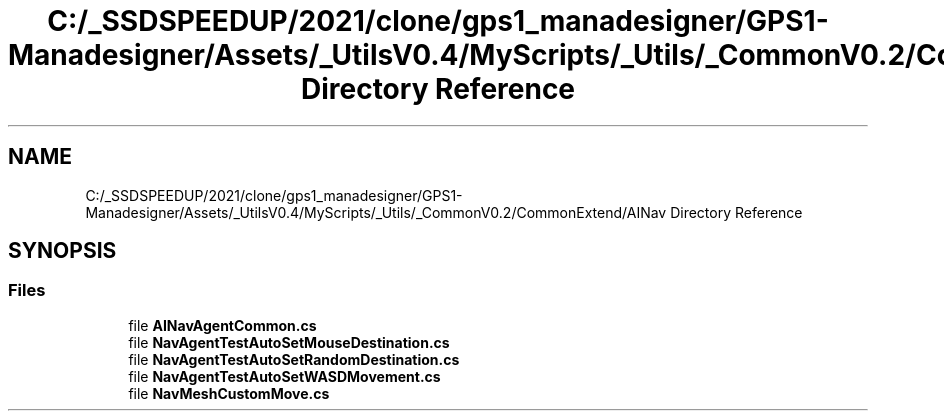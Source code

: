 .TH "C:/_SSDSPEEDUP/2021/clone/gps1_manadesigner/GPS1-Manadesigner/Assets/_UtilsV0.4/MyScripts/_Utils/_CommonV0.2/CommonExtend/AINav Directory Reference" 3 "Sun Dec 12 2021" "10,000 meters below" \" -*- nroff -*-
.ad l
.nh
.SH NAME
C:/_SSDSPEEDUP/2021/clone/gps1_manadesigner/GPS1-Manadesigner/Assets/_UtilsV0.4/MyScripts/_Utils/_CommonV0.2/CommonExtend/AINav Directory Reference
.SH SYNOPSIS
.br
.PP
.SS "Files"

.in +1c
.ti -1c
.RI "file \fBAINavAgentCommon\&.cs\fP"
.br
.ti -1c
.RI "file \fBNavAgentTestAutoSetMouseDestination\&.cs\fP"
.br
.ti -1c
.RI "file \fBNavAgentTestAutoSetRandomDestination\&.cs\fP"
.br
.ti -1c
.RI "file \fBNavAgentTestAutoSetWASDMovement\&.cs\fP"
.br
.ti -1c
.RI "file \fBNavMeshCustomMove\&.cs\fP"
.br
.in -1c
